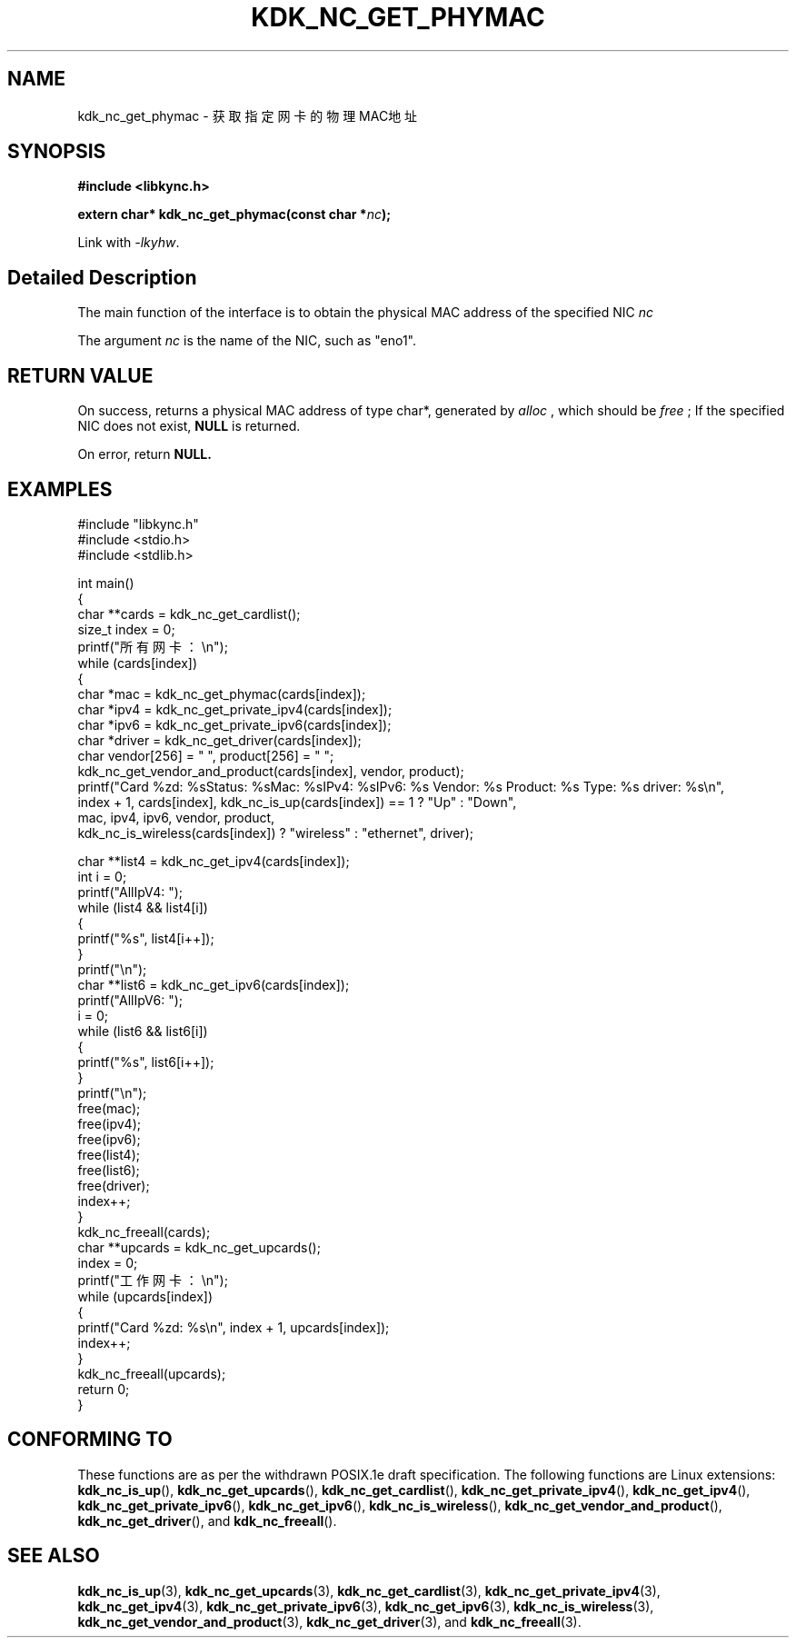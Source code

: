 .TH "KDK_NC_GET_PHYMAC" 3 "Fri Aug 25 2023" "Linux Programmer's Manual" \"
.SH NAME
kdk_nc_get_phymac - 获取指定网卡的物理MAC地址
.SH SYNOPSIS
.nf
.B #include <libkync.h>
.sp
.BI "extern char* kdk_nc_get_phymac(const char *"nc ");"
.sp
Link with \fI\-lkyhw\fP.
.SH "Detailed Description"
The main function of the interface is to obtain the physical MAC address of the specified NIC
.I nc
.
.PP
The argument
.I nc
is the name of the NIC, such as "eno1".
.SH "RETURN VALUE"
On success, returns a physical MAC address of type char*, generated by 
.I alloc
, which should be 
.I free
; If the specified NIC does not exist, 
.BR NULL
is returned.
.PP
On error, return
.BR NULL.
.SH EXAMPLES
.EX
#include "libkync.h"
#include <stdio.h>
#include <stdlib.h>

int main()
{
    char **cards = kdk_nc_get_cardlist();
    size_t index = 0;
    printf("所有网卡：\en");
    while (cards[index])
    {
        char *mac = kdk_nc_get_phymac(cards[index]);
        char *ipv4 = kdk_nc_get_private_ipv4(cards[index]);
        char *ipv6 = kdk_nc_get_private_ipv6(cards[index]);
        char *driver = kdk_nc_get_driver(cards[index]);
        char vendor[256] = "\0", product[256] = "\0";
        kdk_nc_get_vendor_and_product(cards[index], vendor, product);
        printf("Card %zd: %s\tStatus: %s\tMac: %s\tIPv4: %s\tIPv6: %s\t Vendor: %s\t Product: %s\t Type: %s\t driver: %s\en",
               index + 1, cards[index], kdk_nc_is_up(cards[index]) == 1 ? "Up" : "Down",
               mac, ipv4, ipv6, vendor, product,
               kdk_nc_is_wireless(cards[index]) ? "wireless" : "ethernet", driver);

        char **list4 = kdk_nc_get_ipv4(cards[index]);
        int i = 0;
        printf("AllIpV4: ");
        while (list4 && list4[i])
        {
            printf("%s\t", list4[i++]);
        }
        printf("\en");
        char **list6 = kdk_nc_get_ipv6(cards[index]);
        printf("AllIpV6: ");
        i = 0;
        while (list6 && list6[i])
        {
            printf("%s\t", list6[i++]);
        }
        printf("\en");
        free(mac);
        free(ipv4);
        free(ipv6);
        free(list4);
        free(list6);
        free(driver);
        index++;
    }
    kdk_nc_freeall(cards);
    char **upcards = kdk_nc_get_upcards();
    index = 0;
    printf("工作网卡：\en");
    while (upcards[index])
    {
        printf("Card %zd: %s\en", index + 1, upcards[index]);
        index++;
    }
    kdk_nc_freeall(upcards);
    return 0;
} 

.SH "CONFORMING TO"
These functions are as per the withdrawn POSIX.1e draft specification.
The following functions are Linux extensions:
.BR kdk_nc_is_up (),
.BR kdk_nc_get_upcards (),
.BR kdk_nc_get_cardlist (),
.BR kdk_nc_get_private_ipv4 (),
.BR kdk_nc_get_ipv4 (),
.BR kdk_nc_get_private_ipv6 (),
.BR kdk_nc_get_ipv6 (),
.BR kdk_nc_is_wireless (),
.BR kdk_nc_get_vendor_and_product (),
.BR kdk_nc_get_driver (),
and
.BR kdk_nc_freeall ().
.SH "SEE ALSO"
.BR kdk_nc_is_up (3),
.BR kdk_nc_get_upcards (3),
.BR kdk_nc_get_cardlist (3),
.BR kdk_nc_get_private_ipv4 (3),
.BR kdk_nc_get_ipv4 (3),
.BR kdk_nc_get_private_ipv6 (3),
.BR kdk_nc_get_ipv6 (3),
.BR kdk_nc_is_wireless (3),
.BR kdk_nc_get_vendor_and_product (3),
.BR kdk_nc_get_driver (3),
and
.BR kdk_nc_freeall (3).
